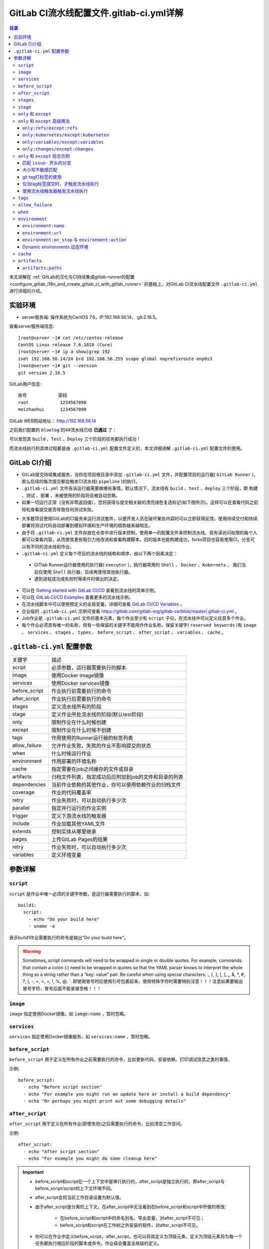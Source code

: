 .. _gitlab_ci_.gitlab-ci.yml_detail:

GitLab CI流水线配置文件.gitlab-ci.yml详解
=================================================

.. contents:: 目录

本文讲解在 :ref:`GitLab的汉化与CI持续集成gitlab-runner的配置 <configure_gitlab_i18n_and_create_gitlab_ci_with_gitlab_runner>` 的基础上，对GitLab CI流水线配置文件 ``.gitlab-ci.yml`` 进行详细的介绍。





实验环境
-------------------------------------------------

- server服务端: 操作系统为CentOS 7.6，IP:192.168.56.14， git:2.16.5。

查看server服务端信息::

    [root@server ~]# cat /etc/centos-release
    CentOS Linux release 7.6.1810 (Core) 
    [root@server ~]# ip a show|grep 192
    inet 192.168.56.14/24 brd 192.168.56.255 scope global noprefixroute enp0s3
    [root@server ~]# git --version
    git version 2.16.5
    
GitLab用户信息::

    账号            密码
    root            1234567890
    meizhaohui      1234567890
    
GitLab WEB网站地址： http://192.168.56.14


之前我们配置的 ``bluelog`` 的4#流水线已经 **已通过** 了：

.. image:: ./_static/images/gitlab_cicd-pipeline_detail.png

可以发现其 ``build`` 、``Test`` 、``Deploy`` 三个阶段的任务都执行成功！

而流水线执行的具体过程都是由 ``.gitlab-ci.yml`` 配置文件定义的，本文详细讲解 ``.gitlab-ci.yml`` 配置文件的使用。

GitLab CI介绍
-------------------------------------------------

- GitLab提交持续集成服务，当你在项目根目录中添加 ``.gitlab-ci.yml`` 文件，并配置项目的运行器( ``GitLab Runner`` )，那么后续的每次提交都会触发CI流水线( ``pipeline`` )的执行。

- ``.gitlab-ci.yml`` 文件告诉运行器需要做哪些事情，默认情况下，流水线有 ``build`` 、``test`` 、``deploy`` 三个阶段，即 ``构建`` 、``测试`` 、``部署`` ，未被使用的阶段将会被自动忽略。

- 如果一切运行正常（没有非零返回值），您将获得与提交相关联的漂亮绿色复选标记(如下图所示)。这样可以在查看代码之前轻松查看提交是否导致任何测试失败。

.. image:: ./_static/images/gitlab_cicd_green_checkmark.png 

- 大多数项目使用GitLab的CI服务来运行测试套件，以便开发人员在破坏某些内容时可以立即获得反馈。使用持续交付和持续部署将测试代码自动部署到模拟环境和生产环境的趋势越来越明显。

- 由于将 ``.gitlab-ci.yml`` 文件存放在仓库中进行版本控制，使用单一的配置文件来控制流水线，具有读访问权限的每个人都可以查看内容，从而使其更有吸引力地改进和查看构建脚本。旧的版本也能构建成功，forks项目也容易使用CI，分支可以有不同的流水线和作业。

-  ``.gitlab-ci.yml`` 定义每个项目的流水线的结构和顺序，由以下两个因素决定：
  
  - GiTlab Runner运行器使用的执行器( ``executor`` )，执行器常用的 ``Shell`` 、 ``Docker`` 、``Kubernets`` ， 我们当前仅使用 ``Shell`` 执行器，后续再使用其他执行器。
  - 遇到进程成功或失败时等条件时做出的决定。

- 可以在 `Getting started with GitLab CI/CD <https://docs.gitlab.com/ce/ci/quick_start/README.html>`_ 查看到流水线的简单示例。
- 可以在 `GitLab CI/CD Examples <https://docs.gitlab.com/ce/ci/examples/README.html>`_ 查看更多的流水线示例。
- 在流水线脚本中可以使用预定义的全局变量，详细可查看 `GitLab CI/CD Variables <https://docs.gitlab.com/ce/ci/variables/README.html>`_ 。
- 企业级的 ``.gitlab-ci.yml`` 示例可查看 https://gitlab.com/gitlab-org/gitlab-ce/blob/master/.gitlab-ci.yml 。
- Job作业是 ``.gitlab-ci.yml`` 文件的基本元素，每个作业至少有 ``script`` 子句，在流水线中可以定义任意多个作业。
- 每个作业必须具有唯一的名称，但有一些保留的关键字不能用作作业名称，保留关键字( ``reserved keywords`` )有  ``image`` 、 ``services`` 、 ``stages`` 、 ``types`` 、 ``before_script`` 、 ``after_script`` 、 ``variables`` 、 ``cache`` 。

``.gitlab-ci.yml`` 配置参数
-------------------------------------------------


+---------------+-------------------------------------------------------+
|   关键字      |                描述                                   |
+---------------+-------------------------------------------------------+
|   script      |                必须参数，运行器需要执行的脚本         |
+---------------+-------------------------------------------------------+
|   image       |                使用Docker image镜像                   |
+---------------+-------------------------------------------------------+
|  services     |                使用Docker services镜像                |
+---------------+-------------------------------------------------------+
| before_script |                作业执行前需要执行的命令               |
+---------------+-------------------------------------------------------+
| after_script  |                作业执行后需要执行的命令               |
+---------------+-------------------------------------------------------+
|    stages     |                定义流水线所有的阶段                   |
+---------------+-------------------------------------------------------+
|    stage      |        定义作业所处流水线的阶段(默认test阶段)         |
+---------------+-------------------------------------------------------+
|     only      |                限制作业在什么时候创建                 |
+---------------+-------------------------------------------------------+
|    except     |                限制作业在什么时候不创建               |
+---------------+-------------------------------------------------------+
|     tags      |            作用使用的Runner运行器的标签列表           |
+---------------+-------------------------------------------------------+
| allow_failure |       允许作业失败，失败的作业不影响提交的状态        |
+---------------+-------------------------------------------------------+
|     when      |                  什么时候运行作业                     |
+---------------+-------------------------------------------------------+
|  environment  |                  作用部署的环境名称                   |
+---------------+-------------------------------------------------------+
|     cache     |          指定需要在job之间缓存的文件或目录            |
+---------------+-------------------------------------------------------+
|   artifacts   | 归档文件列表，指定成功后应附加到job的文件和目录的列表 |
+---------------+-------------------------------------------------------+
|  dependencies |  当前作业依赖的其他作业，你可以使用依赖作业的归档文件 |
+---------------+-------------------------------------------------------+
|   coverage    |                 作业的代码覆盖率                      |
+---------------+-------------------------------------------------------+
|     retry     |              作业失败时，可以自动执行多少次           |
+---------------+-------------------------------------------------------+
|   parallel    |                 指定并行运行的作业实例                |
+---------------+-------------------------------------------------------+
|   trigger     |                 定义下游流水线的触发器                |
+---------------+-------------------------------------------------------+
|   include     |                 作业加载其他YAML文件                  |
+---------------+-------------------------------------------------------+
|   extends     |                 控制实体从哪里继承                    |
+---------------+-------------------------------------------------------+
|     pages     |                 上传GitLab Pages的结果                |
+---------------+-------------------------------------------------------+
|     retry     |              作业失败时，可以自动执行多少次           |
+---------------+-------------------------------------------------------+
|   variables   |                    定义环境变量                       |
+---------------+-------------------------------------------------------+


参数详解
-------------------------------------------------

``script``
~~~~~~~~~~~~~~~~~~~~~~~~~~~~~~~~~~~~~~~~~~~~~~~~~

``script`` 是作业中唯一必须的关键字参数，是运行器需要执行的脚本，如::

    build1:
      script:
        - echo "Do your build here"
        - uname -a

表示build1作业需要执行的命令是输出"Do your build here"。

.. WARNING:: Sometimes, script commands will need to be wrapped in single or double quotes. For example, commands that contain a colon (:) need to be wrapped in quotes so that the YAML parser knows to interpret the whole thing as a string rather than a “key: value” pair. Be careful when using special characters: :, {, }, \[, \], ,, &, \*, #, ?, \|, -, <, >, =, !, %, @, \`. 即使用冒号时应使用引号包裹起来，使用特殊字符时需要特别注意！！！注意如果要输出冒号字符，冒号后面不能紧接空格！！！

``image``
~~~~~~~~~~~~~~~~~~~~~~~~~~~~~~~~~~~~~~~~~~~~~~~~~

``image`` 指定使用Docker镜像。如 ``iamge:name`` ，暂时忽略。

``services``
~~~~~~~~~~~~~~~~~~~~~~~~~~~~~~~~~~~~~~~~~~~~~~~~~

``services`` 指定使用Docker镜像服务。如 ``services:name`` ，暂时忽略。

``before_script``
~~~~~~~~~~~~~~~~~~~~~~~~~~~~~~~~~~~~~~~~~~~~~~~~~

``before_script`` 用于定义在所有作业之前需要执行的命令，比如更新代码、安装依赖、打印调试信息之类的事情。

示例::

    before_script:
      - echo "Before script section"
      - echo "For example you might run an update here or install a build dependency"
      - echo "Or perhaps you might print out some debugging details"


``after_script``
~~~~~~~~~~~~~~~~~~~~~~~~~~~~~~~~~~~~~~~~~~~~~~~~~

``after_script`` 用于定义在所有作业(即使失败)之后需要执行的命令，比如清空工作空间。

示例::

    after_script:
      - echo "After script section"
      - echo "For example you might do some cleanup here"

.. Important::

    - before_script和script在一个上下文中是串行执行的，after_script是独立执行的，即after_script与before_script/script的上下文环境不同。
    - after_script会将当前工作目录设置为默认值。
    - 由于after_script是分离的上下文，在after_script中无法看到在before_script和script中所做的修改:
    
        - 在before_script和script中的命名别名、导出变量，对after_script不可见；
        - before_script和script在工作树之外安装的软件，对after_script不可见。
    
    - 你可以在作业中定义before_script，after_script，也可以将其定义为顶级元素，定义为顶级元素将为每一个任务都执行相应阶段的脚本或命令。作业级会覆盖全局级的定义。

示例::

    before_script:
      - echo "Before script section"
      - echo "For example you might run an update here or install a build dependency"
      - echo "Or perhaps you might print out some debugging details"
    
    after_script:
      - echo "After script section"
      - echo "For example you might do some cleanup here"
    
    build1:
      stage: build
      before_script:
        - echo "Before script in build stage that overwrited the globally defined before_script"
        - echo "Install cloc:A tool to count lines of code in various languages from a given directory."
        - yum install cloc -y
      after_script:
        - echo "After script in build stage that overwrited the globally defined after_script"
        - cloc --version
        - cloc .
      script:
        - echo "Do your build here"
        - cloc --version
        - cloc .
      tags:
        - bluelog

将修改上传提交，查看作业build1的控制台输出：

.. image:: ./_static/images/job_before_script_overwrited_global_before_script.png
.. image:: ./_static/images/job_after_script_overwrited_global_after_script.png

可以发现build1作业的 ``before_script`` 和 ``after_script`` 将全局的 ``before_script`` 和 ``after_script`` 覆盖了。


``stages``
~~~~~~~~~~~~~~~~~~~~~~~~~~~~~~~~~~~~~~~~~~~~~~~~~

``stages`` 定义流水线全局可使用的阶段，阶段允许有灵活的多级管道，阶段元素的排序定义了作业执行的顺序。

- 相同 ``stage`` 阶段的作业并行运行。
- 默认情况下，上一阶段的作业全部运行成功后才执行下一阶段的作业。
- 默认有三个阶段， ``build`` 、``test`` 、``deploy`` 三个阶段，即 ``构建`` 、``测试`` 、``部署`` 。
- 如果一个作业未定义  ``stage`` 阶段，则作业使用 ``test`` 测试阶段。
- 默认情况下，任何一个前置的作业失败了，commit提交会标记为failed并且下一个stages的作业都不会执行。

``stage``
~~~~~~~~~~~~~~~~~~~~~~~~~~~~~~~~~~~~~~~~~~~~~~~~~

``stage`` 定义流水线中每个作业所处的阶段，处于相同阶段的作业并行执行。

示例::

    # This file is a template, and might need editing before it works on your project.
    # see https://docs.gitlab.com/ce/ci/yaml/README.html for all available options
    
    
    before_script:
      - echo "Before script section"
      - echo "For example you might run an update here or install a build dependency"
      - echo "Or perhaps you might print out some debugging details"
    
    after_script:
      - echo "After script section"
      - echo "For example you might do some cleanup here"
    
    stages:
      - build
      - code_check
      - test
      - deploy
      
    build1:
      stage: build
      before_script:
        - echo "Before script in build stage that overwrited the globally defined before_script"
        - echo "Install cloc:A tool to count lines of code in various languages from a given directory."
        - yum install cloc -y
      after_script:
        - echo "After script in build stage that overwrited the globally defined after_script"
        - cloc --version
        - cloc .
      script:
        - echo "Do your build here"
        - cloc --version
        - cloc .
      tags:
        - bluelog
    
    find Bugs:
      stage: code_check
      script:
        - echo "Use Flake8 to check python code"
        - pip install flake8
        - flake8 --version
        - flake8 .
      tags:
        - bluelog
        
    test1:
      stage: test
      script:
        - echo "Do a test here"
        - echo "For example run a test suite"
      tags:
        - bluelog
    
    test2:
      stage: test
      script:
        - echo "Do another parallel test here"
        - echo "For example run a lint test"
      tags:
        - bluelog
        

我们增加一个 ``code_check`` 阶段，该阶段有一个作业 ``find Bugs`` ，该作业主要是先安装Flake8，然后使用Flake8对Python代码进行规范检查。

.. image:: ./_static/images/job_code_check_failed.png

由于Flake8检查到了Python代码中的缺陷，导致find Bugs作业失败！这样可以控制开发人员提交有坏味道的代码到仓库中。

另外，在上一个流水线中，Test阶段的作业test1和test2是并行执行的，如下图所示：

.. image:: ./_static/images/test_jobs_are_executed_in_parallel.png

本次(pipeline #7)流水线由于在作业 ``find Bugs`` 检查不通过，导致整个流水线运行失败，后续的作业不会执行：

.. image:: ./_static/images/code_check_failed_no_jobs_of_further_stage_are_executed.png

.. Attention:: 

    默认情况下，GitLab Runner运行器每次只执行一个作业，只有当满足以下条件之一时，才会真正的并行执行:
    
        - 作业运行在不同的运行器上；
        - 你修改了运行器的 ``concurrent`` 设置，默认情况下 ``concurrent = 1`` 。 

``only`` 和 ``except``
~~~~~~~~~~~~~~~~~~~~~~~~~~~~~~~~~~~~~~~~~~~~~~~~~

``only`` 和 ``except`` 用于在创建作业时对作业的限制策略。

- ``only`` 定义了哪些分支或标签(branches and tags)的作业会运行
- ``except``  定义了哪些分支或标签(branches and tags)的作业不会运行

下面是策略规则：

- ``only`` 和 ``except`` 可同时使用，如果在一个作业中同时定义了 ``only`` 和 ``except`` ，则同时 ``only``  ``except`` 进行过滤(注意，不是忽略  ``except`` 条件) 。
- ``only`` 和 ``except`` 可以使用正则表达式。
- ``only`` 和 ``except`` 允许指定用于过滤forks作业的存储库路径。
- ``only`` 和 ``except`` 中可以使用特殊的关键字，如 ``branches`` 、 ``tags`` 、 ``api`` 、 ``external`` 、 ``pipelines`` 、 ``pushes`` 、 ``schedules`` 、 ``triggers`` 、 ``web`` 、 ``merge_requests`` 、 ``chats`` 等。

``only`` 和 ``except`` 中可以使用特殊的关键字：

+----------------+---------------------------------------------------------------+
|     关键字     |                          描述释义                             |
+----------------+---------------------------------------------------------------+
|    branches    |                    当一个分支被push上来                       |
+----------------+---------------------------------------------------------------+
|     tags       |         当一个打了tag标记的Release被提交时                    |
+----------------+---------------------------------------------------------------+
|      api       |   当一个pipline被第二个piplines api所触发调起(不是触发器API)  |
+----------------+---------------------------------------------------------------+
|    external    |         当使用了GitLab以外的外部CI服务，如Jenkins             |
+----------------+---------------------------------------------------------------+
|   pipelines    | 针对多项目触发器而言，当使用CI_JOB_TOKEN，                    |
|                | 并使用gitlab所提供的api创建多个pipelines的时候                |
+----------------+---------------------------------------------------------------+
|    pushes      |            当pipeline被用户的git push操作所触发的时候         |
+----------------+---------------------------------------------------------------+
|   schedules    |           针对预定好的pipline计划而言（每日构建一类）         |
+----------------+---------------------------------------------------------------+
|   triggers     |               用触发器token创建piplines的时候                 |
+----------------+---------------------------------------------------------------+
|      web       |  在GitLab WEB页面上Pipelines标签页下，按下run pipline的时候   |
+----------------+---------------------------------------------------------------+
| merge_requests |                 当合并请求创建或更新的时候                    |
+----------------+---------------------------------------------------------------+
|       chats    |                当使用GitLab ChatOps 创建作业的时候            |
+----------------+---------------------------------------------------------------+


在下面这个例子中，job将只会运行以 ``issue-`` 开始的refs(分支)，然而except中指定分支不能执行，所以这个job将不会执行::

    job:
      # use regexp
      only:
        - /^issue-.*$/
      # use special keyword
      except:
        - branches

匹配模式默认是大小写敏感的(case-sensitive)，使用 ``i`` 标志，如 ``/pattern/i`` 可以使匹配模式大小写不敏感::

    job:
      # use regexp
      only:
        - /^issue-.*$/i
      # use special keyword
      except:
        - branches

下面这个示例，仅当指定标记的tags的refs引用，或者通过API触发器的构建、或者流水线计划调度的构建才会运行::

    job:
      # use special keywords
      only:
        - tags
        - triggers
        - schedules

仓库的路径(repository path)只能用于父级仓库执行作业，不能用于forks::

    job:
      only:
        - branches@gitlab-org/gitlab-ce
      except:
        - master@gitlab-org/gitlab-ce
        - /^release/.*$/@gitlab-org/gitlab-ce

上面这个例子，将会在所有分支执行，但 **不会在** master主干以及以release/开头的分支上执行。

- 当一个作业没有定义 ``only`` 规则时，其默认为 ``only: ['branches', 'tags']`` 。
- 如果一个作业没有定义 ``except`` 规则时，则默认 ``except`` 规则为空。

下面这个两个例子是等价的::

    job:
      script: echo 'test'

转换后::

    job:
      script: echo 'test'
      only: ['branches', 'tags']

.. Attention::

    关于正则表达式使用的说明：
    
    - 因为 ``@`` 用于表示ref的存储库路径的开头，所以在正则表达式中匹配包含 ``@`` 字符的ref名称需要使用十六进制字符代码 ``\x40`` 。
    - 仅标签和分支名称才能使用正则表达式匹配，仓库路径按字面意义匹配。
    - 如果使用正则表达式匹配标签或分支名称，则匹配模式的整个引用部分都是正则表达式。
    - 正则表达式必须以 ``/`` 开头和结尾，即 ``/regular expressions/`` ，因此， ``issue-/.*/`` 不会匹配以 ``issue-`` 开头的标签或分支。
    - 可以在正则表达式中使用锚点 ``^$`` ，用来匹配开头或结尾，如 ``/^issue-.*$/`` 与 ``/^issue-/`` 等价， 但  ``/issue/`` 却可以匹配名称为 ``severe-issues`` 的分支，所以正则表达式的使用要谨慎！

``only`` 和 ``except`` 高级用法
~~~~~~~~~~~~~~~~~~~~~~~~~~~~~~~~~~~~~~~~~~~~~~~~~

- ``only`` 和 ``except`` 支持高级策略，``refs`` 、 ``variables`` 、 ``changes`` 、 ``kubernetes`` 四个关键字可以使用。
- 如果同时使用多个关键字，中间的逻辑是 ``逻辑与AND`` 。


``only:refs/except:refs``
@@@@@@@@@@@@@@@@@@@@@@@@@@@@@@@@@@@@@@@@@@@@@@@@@

- ``refs`` 策略可以使用 ``only`` 和 ``except`` 基本用法中的关键字。

下面这个例子中，deploy作业仅当流水线是计划作业或者在master主干运行::

    deploy:
      only:
        refs:
          - master
          - schedules



``only:kubernetes/except:kubernetes``
@@@@@@@@@@@@@@@@@@@@@@@@@@@@@@@@@@@@@@@@@@@@@@@@@

- ``kubernetes`` 策略仅支持 ``active`` 关键字。

下面这个例子中，deploy作业仅当kubernetes服务启动后才会运行::

    deploy:
      only:
        kubernetes: active

``only:variables/except:variables``
@@@@@@@@@@@@@@@@@@@@@@@@@@@@@@@@@@@@@@@@@@@@@@@@@

- ``variables`` 关键字用来定义变量表达式，你可以使用预定义变量、项目、组、环境变量来评估一个作业是否需要创建或运行。

下面这个例子使用了变量表达式::

    deploy:
      script: cap staging deploy
      only:
        refs:
          - branches
        variables:
          - $RELEASE == "staging"
          - $STAGING

下面这个例子，会根据提交日志信息来排除某些作业::

    end-to-end:
      script: rake test:end-to-end
      except:
        variables:
          - $CI_COMMIT_MESSAGE =~ /skip-end-to-end-tests/

``only:changes/except:changes``
@@@@@@@@@@@@@@@@@@@@@@@@@@@@@@@@@@@@@@@@@@@@@@@@@

- ``changes`` 策略表明一个作业只有在使用 ``git push`` 事件使文件发生变化时执行。

下面这个例子中，deploy作业仅当流水线是计划作业或者在master主干运行::

    docker build:
      script: docker build -t my-image:$CI_COMMIT_REF_SLUG .
      only:
        changes:
          - Dockerfile
          - docker/scripts/*
          - dockerfiles/**/*
          - more_scripts/*.{rb,py,sh}

上面这个例子中，一旦 ``Dockerfile`` 文件发生变化，或者 ``docker/scripts/`` 目录下的文件发生变化，或者 ``dockerfiles/`` 目录下的文件或目录发生变化，或者 ``more_scripts/`` 目录下 ``rb,py,sh`` 等脚本文件发生变化时，就会触发Docker构建。

- 也可以使用 ``glob模式匹配`` 来匹配根目录下的文件，或者任何目录下的文件。

如下示例::

    test:
      script: npm run test
      only:
        changes:
          - "*.json"
          - "**/*.sql"

.. Attention::

    在上面的示例中，``glob模式匹配`` 的字符串需要使用双引号包裹起来，否则会导致 ``.gitlab-ci.yml`` 解析错误。

下面这个例子，当md文件发生变化时，会忽略CI作业::

    build:
      script: npm run build
      except:
        changes:
          - "*.md"


.. Warning::

    记录一下官网说明中使用 ``change`` 时需要注意的两点：
    
    - Using changes with new branches and tags：When pushing a new branch or a new tag to GitLab, the policy always evaluates to true and GitLab will create a job. This feature is not connected with merge requests yet and, because GitLab is creating pipelines before a user can create a merge request, it is unknown what the target branch is at this point.
    - Using changes with merge_requests：With pipelines for merge requests, it is possible to define a job to be created based on files modified in a merge request.

在合并请求中使用 ``change`` 策略::

    docker build service one:
      script: docker build -t my-service-one-image:$CI_COMMIT_REF_SLUG .
      only:
        refs:
          - merge_requests
        changes:
          - Dockerfile
          - service-one/**/*

上面这个例子中，一旦合并请求中修改了 ``Dockerfile`` 文件或者修改了 ``service`` 目录下的文件，都会触发Docker构建。

``only`` 和 ``except`` 综合示例
~~~~~~~~~~~~~~~~~~~~~~~~~~~~~~~~~~~~~~~~~~~~~~~~~

我们将 ``bluelog`` 项目的描述和主题进行修改：

.. image:: ./_static/images/project_description_tags.png

并创建三个分支 ``issue-pylint`` 、``Issue-flake8`` 和 ``severe-issues`` ：

.. image:: ./_static/images/project_three_branches.png

刚新增的三个分支，自动继承了master主干的CI RUNNER，因为Flake8检查代码质量没通过，流水线都失败了：

.. image:: ./_static/images/project_three_branches_pipeline_failed.png

**为了便于测试，将"meizhaohui"账号设置为** ``bluelog`` **项目的主程序员！**

现在朝 ``.gitlab-ci.yml`` 文件中增加 ``only`` 和 ``except`` 策略。


匹配 ``issue-`` 开头的分支
@@@@@@@@@@@@@@@@@@@@@@@@@@@@@@@@@@@@@@@@@@@@@@@@@


创建仅匹配 ``issue-`` 开头的分支：

.. image:: ./_static/images/only_match_startwith_issue.png

可以发现master主干没有执行 ``find Bugs`` 作业：

.. image:: ./_static/images/master_no_find_bugs.png

为了快速测试，我们对对个作业都使用  ``only`` 和 ``except`` 策略:

.. code-block:: yaml
    :linenos:
    :emphasize-lines: 31,44,58,70,82
    
    # This file is a template, and might need editing before it works on your project.
    # see https://docs.gitlab.com/ce/ci/yaml/README.html for all available options
    
    
    before_script:
      - echo "Before script section"
      - echo "For example you might run an update here or install a build dependency"
      - echo "Or perhaps you might print out some debugging details"
    
    after_script:
      - echo "After script section"
      - echo "For example you might do some cleanup here"
    
    stages:
      - build
      - code_check
      - test
      - deploy
      
    build1:
      stage: build
      before_script:
        - echo "Before script in build stage that overwrited the globally defined before_script"
        - echo "Install cloc:A tool to count lines of code in various languages from a given directory."
        - yum install cloc -y
      after_script:
        - echo "After script in build stage that overwrited the globally defined after_script"
        - cloc --version
        # cloc .
      only:
        - /^issue-.*$/
      except:
        - master
      script:
        - echo "Do your build here"
        - cloc --version
        # - cloc .
      tags:
        - bluelog
    
    find Bugs:
      stage: code_check
      only:
        - /^issue-.*$/
      except:
        - branches
      script:
        - echo "Use Flake8 to check python code"
        - pip install flake8
        - flake8 --version
        # - flake8 .
      tags:
        - bluelog
        
    test1:
      stage: test
      only:
        - /^issue-.*$/
      except:
        - /issue-pylint/
      script:
        - echo "Do a test here"
        - echo "For example run a test suite"
      tags:
        - bluelog
    
    test2:
      stage: test
      only:
        - /^issue-.*$/
      except:
        - /Issue-flake8/
      script:
        - echo "Do another parallel test here"
        - echo "For example run a lint test"
      tags:
        - bluelog
        
    deploy1:
      stage: deploy
      only:
        - /^issue-.*$/
      except:
        - /severe-issues/
      script:
        - echo "Do your deploy here"
      tags:
        - bluelog

提交后，直接入库，检查master主干，并没有触发流水线作业。

统计作业流水线作业情况：

+---------------+----------+--------+-----------+---------+---------+-----------+
|     分支      |  流水线  | build1 | find Bugs |  test1  |  test2  |  deploy1  |
+---------------+----------+--------+-----------+---------+---------+-----------+
|     master    |  未触发  |        |           |         |         |           |
+---------------+----------+--------+-----------+---------+---------+-----------+
| issue-pylint  |    #22   |  Yes   |    No     |    No   |   Yes   |    Yes    |
+---------------+----------+--------+-----------+---------+---------+-----------+
| Issue-flake8  |  未触发  |        |           |         |         |           |
+---------------+----------+--------+-----------+---------+---------+-----------+
| severe-issues |  未触发  |        |           |         |         |           |
+---------------+----------+--------+-----------+---------+---------+-----------+

.. image:: ./_static/images/gitlab_only_except_pipeline_22.png

解释上面的流水作业策略：

+---------------+----------------------------------------------------+------------------------------------------------------------------------------+
|    作业       |                     规则定义                       |                                  规则解释                                    |
+---------------+----------------------------------------------------+------------------------------------------------------------------------------+
|     build1    |    ``only: - /^issue-.*$/ except: - master``       |  只在以issue-开头的分支执行，不在master主干执行                              |
+---------------+----------------------------------------------------+------------------------------------------------------------------------------+
|   find Bugs   |  ``only: - /^issue-.*$/ except: - branches``       |  只在以issue-开头的分支执行，不在 ``branches`` 分支执行，                    |
|               |                                                    |  由于issue-pylint也是分支，所以在issue-pylint中也不会执行find Bugs作业       |
+---------------+----------------------------------------------------+------------------------------------------------------------------------------+
|     test1     | ``only: - /^issue-.*$/ except: - /issue-pylint/``  |  只在以issue-开头的分支执行，不在issue-pylint分支执行，                      |
|               |                                                    |  即会在除了issue-pylint分支以外的issue-开头的分支执行，也即没有分支执行      |
+---------------+----------------------------------------------------+------------------------------------------------------------------------------+
|     test2     | ``only: - /^issue-.*$/ except: - /Issue-flake8/``  |  只在以issue-开头的分支执行，不在Issue-flake8分支执行，                      |
|               |                                                    |  因此可以issue-pylint分支执行                                                |
+---------------+----------------------------------------------------+------------------------------------------------------------------------------+
|    deploy1    | ``only: - /^issue-.*$/ except: - /severe-issues/`` |  只在以issue-开头的分支执行，不在severe-issues分支执行                       |
|               |                                                    |  因此可以issue-pylint分支执行                                                |
+---------------+----------------------------------------------------+------------------------------------------------------------------------------+

大小写不敏感匹配
@@@@@@@@@@@@@@@@@@@@@@@@@@@@@@@@@@@@@@@@@@@@@@@@@

好，我们再将 ``only`` 语法中加入语法大小写不敏感的 ``i`` 标志！再来做一次实验，看看最终的效果。

加入语法大小写不敏感的 ``i`` 标志:

.. code-block:: yaml
    :linenos:
    :emphasize-lines: 31,44,58,70,82
   
    # This file is a template, and might need editing before it works on your project.
    # see https://docs.gitlab.com/ce/ci/yaml/README.html for all available options
    
    
    before_script:
      - echo "Before script section"
      - echo "For example you might run an update here or install a build dependency"
      - echo "Or perhaps you might print out some debugging details"
    
    after_script:
      - echo "After script section"
      - echo "For example you might do some cleanup here"
    
    stages:
      - build
      - code_check
      - test
      - deploy
      
    build1:
      stage: build
      before_script:
        - echo "Before script in build stage that overwrited the globally defined before_script"
        - echo "Install cloc:A tool to count lines of code in various languages from a given directory."
        - yum install cloc -y
      after_script:
        - echo "After script in build stage that overwrited the globally defined after_script"
        - cloc --version
        # cloc .
      only:
        - /^issue-.*$/i
      except:
        - master
      script:
        - echo "Do your build here"
        - cloc --version
        # - cloc .
      tags:
        - bluelog
    
    find Bugs:
      stage: code_check
      only:
        - /^issue-.*$/i
      except:
        - branches
      script:
        - echo "Use Flake8 to check python code"
        - pip install flake8
        - flake8 --version
        # - flake8 .
      tags:
        - bluelog
        
    test1:
      stage: test
      only:
        - /^issue-.*$/i
      except:
        - /issue-pylint/
      script:
        - echo "Do a test here"
        - echo "For example run a test suite"
      tags:
        - bluelog
    
    test2:
      stage: test
      only:
        - /^issue-.*$/i
      except:
        - /Issue-flake8/
      script:
        - echo "Do another parallel test here"
        - echo "For example run a lint test"
      tags:
        - bluelog
        
    deploy1:
      stage: deploy
      only:
        - /^issue-.*$/i
      except:
        - /severe-issues/
      script:
        - echo "Do your deploy here"
      tags:
        - bluelog
    

预期效果： ``issue-pylint`` 和 ``Issue-flake8`` 分支会触发流水线执行，``master`` 主干和 ``severe-issues`` 分支不会触发流水线执行。

统计作业流水线作业情况：

+---------------+----------+--------+-----------+---------+---------+-----------+
|     分支      |  流水线  | build1 | find Bugs |  test1  |  test2  |  deploy1  |
+---------------+----------+--------+-----------+---------+---------+-----------+
|     master    |  未触发  |        |           |         |         |           |
+---------------+----------+--------+-----------+---------+---------+-----------+
| issue-pylint  |    #23   |  Yes   |    No     |    No   |   Yes   |    Yes    |
+---------------+----------+--------+-----------+---------+---------+-----------+
| Issue-flake8  |    #24   |  Yes   |    No     |   Yes   |    No   |    Yes    |
+---------------+----------+--------+-----------+---------+---------+-----------+
| severe-issues |  未触发  |        |           |         |         |           |
+---------------+----------+--------+-----------+---------+---------+-----------+

正如我们预期的一样，``issue-pylint`` 和 ``Issue-flake8`` 分支会触发流水线执行，``master`` 主干和 ``severe-issues`` 分支不会触发流水线执行：

.. image:: ./_static/images/gitlab_only_except_pipeline_23.png
.. image:: ./_static/images/gitlab_only_except_pipeline_24.png

解释上面的流水作业策略：

+---------------+-----------------------------------------------------+------------------------------------------------------------------------------+
|    作业       |                     规则定义                        |                                  规则解释                                    |
+---------------+-----------------------------------------------------+------------------------------------------------------------------------------+
|     build1    |    ``only: - /^issue-.*$/i except: - master``       |  只在以issue(不区分大小写)-开头的分支执行，不在master主干执行                |
|               |                                                     |  可以在issue-pylint和Issue-flake8分支执行                                    |
+---------------+-----------------------------------------------------+------------------------------------------------------------------------------+
|   find Bugs   |  ``only: - /^issue-.*$/i except: - branches``       |  只在以issue(不区分大小写)-开头的分支执行，不在 ``branches`` 分支执行，      |
|               |                                                     |  由于issue-pylint也是分支，所以在issue-pylint中也不会执行find Bugs作业       |
+---------------+-----------------------------------------------------+------------------------------------------------------------------------------+
|     test1     | ``only: - /^issue-.*$/i except: - /issue-pylint/``  |  只在以issue(不区分大小写)-开头的分支执行，不在issue-pylint分支执行，        |
|               |                                                     |  即会在除了issue-pylint分支以外的issue-(不区分大小写)开头的分支执行，        |
|               |                                                     |  可以在Issue-flake8分支执行                                                  |
+---------------+-----------------------------------------------------+------------------------------------------------------------------------------+
|     test2     | ``only: - /^issue-.*$/i except: - /Issue-flake8/``  |  只在以issue(不区分大小写)-开头的分支执行，不在Issue-flake8分支执行，        |
|               |                                                     |  因此可以issue-pylint分支执行                                                |
+---------------+-----------------------------------------------------+------------------------------------------------------------------------------+
|    deploy1    | ``only: - /^issue-.*$/i except: - /severe-issues/`` |  只在以issue(不区分大小写)-开头的分支执行，不在severe-issues分支执行         |
|               |                                                     |  可以在issue-pylint和Issue-flake8分支执行                                    |
+---------------+-----------------------------------------------------+------------------------------------------------------------------------------+

我们再将 ``only`` 语法中将 ``/^issue-.*$/`` 改为 ``/issue/i`` ！再来做一次实验，看看最终的效果。

不区分大小写匹配issue字符：

.. code-block:: yaml
    :linenos:
    :emphasize-lines: 31,44,58,70,82
   
    # This file is a template, and might need editing before it works on your project.
    # see https://docs.gitlab.com/ce/ci/yaml/README.html for all available options
    
    
    before_script:
      - echo "Before script section"
      - echo "For example you might run an update here or install a build dependency"
      - echo "Or perhaps you might print out some debugging details"
    
    after_script:
      - echo "After script section"
      - echo "For example you might do some cleanup here"
    
    stages:
      - build
      - code_check
      - test
      - deploy
      
    build1:
      stage: build
      before_script:
        - echo "Before script in build stage that overwrited the globally defined before_script"
        - echo "Install cloc:A tool to count lines of code in various languages from a given directory."
        - yum install cloc -y
      after_script:
        - echo "After script in build stage that overwrited the globally defined after_script"
        - cloc --version
        # cloc .
      only:
        - /issue/i
      except:
        - master
      script:
        - echo "Do your build here"
        - cloc --version
        # - cloc .
      tags:
        - bluelog
    
    find Bugs:
      stage: code_check
      only:
        - /issue/i
      except:
        - branches
      script:
        - echo "Use Flake8 to check python code"
        - pip install flake8
        - flake8 --version
        # - flake8 .
      tags:
        - bluelog
        
    test1:
      stage: test
      only:
        - /issue/i
      except:
        - /issue-pylint/
      script:
        - echo "Do a test here"
        - echo "For example run a test suite"
      tags:
        - bluelog
    
    test2:
      stage: test
      only:
        - /issue/i
      except:
        - /Issue-flake8/
      script:
        - echo "Do another parallel test here"
        - echo "For example run a lint test"
      tags:
        - bluelog
        
    deploy1:
      stage: deploy
      only:
        - /issue/i
      except:
        - /severe-issues/
      script:
        - echo "Do your deploy here"
      tags:
        - bluelog


预期效果：不区分大小写，``issue-pylint`` 、 ``Issue-flake8`` 和 ``severe-issues`` 分支分支会触发流水线执行，``master`` 主干不会触发流水线执行。

统计作业流水线作业情况：

+---------------+----------+--------+-----------+---------+---------+-----------+
|     分支      |  流水线  | build1 | find Bugs |  test1  |  test2  |  deploy1  |
+---------------+----------+--------+-----------+---------+---------+-----------+
|     master    |  未触发  |        |           |         |         |           |
+---------------+----------+--------+-----------+---------+---------+-----------+
| issue-pylint  |    #25   |  Yes   |    No     |    No   |   Yes   |    Yes    |
+---------------+----------+--------+-----------+---------+---------+-----------+
| Issue-flake8  |    #26   |  Yes   |    No     |   Yes   |    No   |    Yes    |
+---------------+----------+--------+-----------+---------+---------+-----------+
| severe-issues |    #27   |  Yes   |    No     |   Yes   |   Yes   |    No     |
+---------------+----------+--------+-----------+---------+---------+-----------+

正如我们预期的一样，``issue-pylint`` 、 ``Issue-flake8`` 和 ``severe-issues`` 分支会触发流水线执行，``master`` 主干不会触发流水线执行：

.. image:: ./_static/images/gitlab_only_except_pipeline_25.png
.. image:: ./_static/images/gitlab_only_except_pipeline_26.png
.. image:: ./_static/images/gitlab_only_except_pipeline_27.png

解释上面的流水作业策略：

+---------------+-----------------------------------------------------+------------------------------------------------------------------------------+
|    作业       |                     规则定义                        |                                  规则解释                                    |
+---------------+-----------------------------------------------------+------------------------------------------------------------------------------+
|     build1    |    ``only: - /issue/i except: - master``            |  只在包含issue(不区分大小写)字符的分支执行，不在master主干执行               |
|               |                                                     |  因此在issue-pylint、Issue-flake8、severe-issues分支执行                     |
+---------------+-----------------------------------------------------+------------------------------------------------------------------------------+
|   find Bugs   |  ``only: - /issue/i except: - branches``            |  只在包含issue(不区分大小写)字符的分支执行，不在 ``branches`` 分支执行，     |
|               |                                                     |  所以find Bugs作业一直不会执行                                               |
+---------------+-----------------------------------------------------+------------------------------------------------------------------------------+
|     test1     | ``only: - /issue/i except: - /issue-pylint/``       |  只在包含issue(不区分大小写)字符的分支执行，不在包含issue-pylint字符的分支   |
|               |                                                     |  执行，即会在除了issue-pylint分支以外包含issue(不区分大小写)字符的分支执行， |
|               |                                                     |  所以可以在Issue-flake8和severe-issues分支执行                               |
+---------------+-----------------------------------------------------+------------------------------------------------------------------------------+
|     test2     | ``only: - /issue/i except: - /Issue-flake8/``       |  只在包含issue(不区分大小写)字符的分支执行，不在包含issue-flake8字符的分支   |
|               |                                                     |  执行，即会在除了issue-flake8分支以外包含issue(不区分大小写)字符的分支执行， |
|               |                                                     |  所以可以在issue-pylint和severe-issues分支执行                               |
+---------------+-----------------------------------------------------+------------------------------------------------------------------------------+
|    deploy1    | ``only: - /issue/i except: - /severe-issues/``      |  只在包含issue(不区分大小写)字符的分支执行，不在包含severe-issues字符的分支  |
|               |                                                     |  执行，即会在除了severe-issues分支以外包含issue(不区分大小写)字符的分支执行, |
|               |                                                     |  所以可以在issue-pylint和Issue-flake8分支执行                                |
+---------------+-----------------------------------------------------+------------------------------------------------------------------------------+


git tag打标签的使用
@@@@@@@@@@@@@@@@@@@@@@@@@@@@@@@@@@@@@@@@@@@@@@@@@

**使用标签，可以标记提交历史上的特定点为重要提交。**

- 新建tag

``git tag -a v1.0 -m"Release v1.0"``

上面的命令我们成功创建了本地一个版本 V1.0 ,并且添加了附注信息 'Release 1.0'。

- 查看tag

``git tag``

- 显示tag附注信息

``git show v1.0``

- 提交本地tag到远程仓库

``git push origin v1.0``

- 提交本地所有tag到远程仓库

``git push origin --tags``

- 删除本地tag

``git tag -d v1.0``

- 删除远程tag

``git tag push origin :refs/tags/v1.0```

- 获取远程版本

``git fetch origin tag v1.0``

仅当tag标签提交时，才触发流水线执行
@@@@@@@@@@@@@@@@@@@@@@@@@@@@@@@@@@@@@@@@@@@@@@@@@

使用标签，可以标记提交历史上的特定点为重要提交，可以标记重要版本，如下图，是GitLab官方的Tag标签列表：

.. image:: ./_static/images/gitlab_office_tags_list.png

我们将流水线配置文件 ``.gitlab-ci.yml`` 修改为以下内容:

.. code-block:: yaml
    :linenos:
    :emphasize-lines: 31,44,58,70,82
   
    # This file is a template, and might need editing before it works on your project.
    # see https://docs.gitlab.com/ce/ci/yaml/README.html for all available options
    
    
    before_script:
      - echo "Before script section"
      - echo "For example you might run an update here or install a build dependency"
      - echo "Or perhaps you might print out some debugging details"
    
    after_script:
      - echo "After script section"
      - echo "For example you might do some cleanup here"
    
    stages:
      - build
      - code_check
      - test
      - deploy
      
    build1:
      stage: build
      before_script:
        - echo "Before script in build stage that overwrited the globally defined before_script"
        - echo "Install cloc:A tool to count lines of code in various languages from a given directory."
        - yum install cloc -y
      after_script:
        - echo "After script in build stage that overwrited the globally defined after_script"
        - cloc --version
        # cloc .
      only:
        - tags
      except:
        - master
      script:
        - echo "Do your build here"
        - cloc --version
        # - cloc .
      tags:
        - bluelog
    
    find Bugs:
      stage: code_check
      only:
        - tags
      except:
        - branches
      script:
        - echo "Use Flake8 to check python code"
        - pip install flake8
        - flake8 --version
        # - flake8 .
      tags:
        - bluelog
        
    test1:
      stage: test
      only:
        - tags
      except:
        - /issue-pylint/
      script:
        - echo "Do a test here"
        - echo "For example run a test suite"
      tags:
        - bluelog
    
    test2:
      stage: test
      only:
        - tags
      except:
        - /Issue-flake8/
      script:
        - echo "Do another parallel test here"
        - echo "For example run a lint test"
      tags:
        - bluelog
        
    deploy1:
      stage: deploy
      only:
        - tags
      except:
        - /severe-issues/
      script:
        - echo "Do your deploy here"
      tags:
        - bluelog
    
查看差异::

    $ git diff                                                            
    diff --git a/.gitlab-ci.yml b/.gitlab-ci.yml                          
    index 7f16137..8315eb0 100644                                         
    --- a/.gitlab-ci.yml                                                  
    +++ b/.gitlab-ci.yml                                                  
    @@ -28,7 +28,7 @@ build1:                                             
         - cloc --version                                                 
         # cloc .                                                         
       only:                                                              
    -    - /^issue-.*$/                                                   
    +    - tags                                                           
       except:                                                            
         - master                                                         
       script:                                                            
    @@ -41,7 +41,7 @@ build1:                                             
     find Bugs:                                                           
       stage: code_check                                                  
       only:                                                              
    -    - /^issue-.*$/                                                   
    +    - tags                                                           
       except:                                                            
         - branches                                                       
       script:                                                            
    @@ -55,7 +55,7 @@ find Bugs:                                          
     test1:                                                               
       stage: test                                                        
       only:                                                              
    -    - /^issue-.*$/                                                   
    +    - tags                                                           
       except:                                                            
         - /issue-pylint/                                                 
       script:                                                            
    @@ -67,7 +67,7 @@ test1:                                              
     test2:                                                               
       stage: test                                                        
       only:                                                              
    -    - /^issue-.*$/                                                   
    +    - tags                                                           
       except:                                                            
         - /Issue-flake8/                                                 
       script:                                                            
    @@ -79,7 +79,7 @@ test2:                                              
     deploy1:                                                             
       stage: deploy                                                      
       only:                                                              
    -    - /^issue-.*$/                                                   
    +    - tags                                                           
       except:                                                            
         - /severe-issues/                                                
       script:                                                            

提交::

    D:\data\github_tmp\higit\bluelog (master -> origin)
    $ git add -A
    
    D:\data\github_tmp\higit\bluelog (master -> origin)
    $ git commit -m"测试tag标签触发流水线执行"
    [master eb9b468] 测试tag标签触发流水线执行
     1 file changed, 7 insertions(+), 5 deletions(-)
    
    D:\data\github_tmp\higit\bluelog (master -> origin)
    $ git push origin master:master
    Enumerating objects: 5, done.
    Counting objects: 100% (5/5), done.
    Delta compression using up to 12 threads
    Compressing objects: 100% (3/3), done.
    Writing objects: 100% (3/3), 365 bytes | 365.00 KiB/s, done.
    Total 3 (delta 2), reused 0 (delta 0)
    To 192.168.56.14:higit/bluelog.git
       1bd46f2..eb9b468  master -> master


查看是否触发流水线，可以发现没有触发流水线执行：

.. image:: ./_static/images/gitlab_submit_tags_no_trigger_pipeline.png

我们给 ``bluelog`` 打个 ``tag`` 标签，标签名称V0.1::

    D:\data\github_tmp\higit\bluelog (master -> origin)            
    $ git tag v0.1 -m"Release v0.1"                                
                                                                   
    D:\data\github_tmp\higit\bluelog (master -> origin)            
    $ git tag                                                      
    v0.1                                                           
                                                                   
    D:\data\github_tmp\higit\bluelog (master -> origin)            
    $ git push origin v0.1                                         
    Enumerating objects: 1, done.                                  
    Counting objects: 100% (1/1), done.                            
    Writing objects: 100% (1/1), 165 bytes | 165.00 KiB/s, done.   
    Total 1 (delta 0), reused 0 (delta 0)                          
    To 192.168.56.14:higit/bluelog.git                             
     * [new tag]         v0.1 -> v0.1                              

可以发现 ``bluelog`` 已经生成了一个tag版本：

.. image:: ./_static/images/gitlab_bluelog_tag_v0.1.png

在流水线列表中，也可以看#31号流水线被触发了，并且标签是v0.1:

.. image:: ./_static/images/gitlab_bluelog_pipeline_31_with_tag_v0.1.png

使用流水线触发器触发流水线执行
@@@@@@@@@@@@@@@@@@@@@@@@@@@@@@@@@@@@@@@@@@@@@@@@@

我们给  ``bluelog`` 项目创建一个流水线触发器( ``Trigger`` )，在项目的 ``设置`` --> ``CI/CD`` --> ``流水线触发器`` 处增加流水线触发器：

.. image:: ./_static/images/gitlab_bluelog_add_pipeline_trigger_page.png

在"触发器描述"处填写"bluelog trigger"，然后点击"增加触发器"按钮，则会新增一个触发器:

.. image:: ./_static/images/gitlab_bluelog_trigger.png

我们修改 ``.gitlab-ci.yml`` 配置文件，将 ``build1`` 和 ``find Bugs`` 作业设置为仅 ``triggers`` 触发器能够触发执行:

.. code-block:: yaml
    :linenos:
    :emphasize-lines: 31,42
   
    # This file is a template, and might need editing before it works on your project.
    # see https://docs.gitlab.com/ce/ci/yaml/README.html for all available options
    
    
    before_script:
      - echo "Before script section"
      - echo "For example you might run an update here or install a build dependency"
      - echo "Or perhaps you might print out some debugging details"
    
    after_script:
      - echo "After script section"
      - echo "For example you might do some cleanup here"
    
    stages:
      - build
      - code_check
      - test
      - deploy
      
    build1:
      stage: build
      before_script:
        - echo "Before script in build stage that overwrited the globally defined before_script"
        - echo "Install cloc:A tool to count lines of code in various languages from a given directory."
        - yum install cloc -y
      after_script:
        - echo "After script in build stage that overwrited the globally defined after_script"
        - cloc --version
        # cloc .
      only:
        - triggers
      script:
        - echo "Do your build here"
        - cloc --version
        # - cloc .
      tags:
        - bluelog
    
    find Bugs:
      stage: code_check
      only:
        - triggers
      script:
        - echo "Use Flake8 to check python code"
        - pip install flake8
        - flake8 --version
        # - flake8 .
      tags:
        - bluelog
        
    test1:
      stage: test
      only:
        - tags
      except:
        - /issue-pylint/
      script:
        - echo "Do a test here"
        - echo "For example run a test suite"
      tags:
        - bluelog
    
    test2:
      stage: test
      only:
        - tags
      except:
        - /Issue-flake8/
      script:
        - echo "Do another parallel test here"
        - echo "For example run a lint test"
      tags:
        - bluelog
        
    deploy1:
      stage: deploy
      only:
        - tags
      except:
        - /severe-issues/
      script:
        - echo "Do your deploy here"
      tags:
        - bluelog
    
提交修改::

    D:\data\github_tmp\higit\bluelog (master -> origin)                      
    $ git diff                                                               
    diff --git a/.gitlab-ci.yml b/.gitlab-ci.yml                             
    index 657dc5e..921f93e 100644                                            
    --- a/.gitlab-ci.yml                                                     
    +++ b/.gitlab-ci.yml                                                     
    @@ -28,9 +28,7 @@ build1:                                                
         - cloc --version                                                    
         # cloc .                                                            
       only:                                                                 
    -    - tags                                                              
    -  except:                                                               
    -    - master                                                            
    +    - triggers                                                          
       script:                                                               
         - echo "Do your build here"                                         
         - cloc --version                                                    
    @@ -41,9 +39,7 @@ build1:                                                
     find Bugs:                                                              
       stage: code_check                                                     
       only:                                                                 
    -    - tags                                                              
    -  except:                                                               
    -    - branches                                                          
    +    - triggers                                                          
       script:                                                               
         - echo "Use Flake8 to check python code"                            
         - pip install flake8                                                
                                                                             
    D:\data\github_tmp\higit\bluelog (master -> origin)                      
    $ git add -A                                                             
                                                                             
    D:\data\github_tmp\higit\bluelog (master -> origin)                      
    $ git commit -m"使用触发器trigger触发流水线执行"                         
    [master 57f64a3] 使用触发器trigger触发流水线执行                         
     1 file changed, 2 insertions(+), 6 deletions(-)                         
                                                                             
    D:\data\github_tmp\higit\bluelog (master -> origin)                      
    $ git push origin master:master                                          
    Enumerating objects: 5, done.                                            
    Counting objects: 100% (5/5), done.                                      
    Delta compression using up to 12 threads                                 
    Compressing objects: 100% (3/3), done.                                   
    Writing objects: 100% (3/3), 361 bytes | 361.00 KiB/s, done.             
    Total 3 (delta 2), reused 0 (delta 0)                                    
    To 192.168.56.14:higit/bluelog.git                                       
       eb9b468..57f64a3  master -> master                                    
    
检查发现并没有触发流水线的执行：

.. image:: ./_static/images/gitlab_submit_triggers_no_trigger_pipeline.png
    
我们现在使用 ``curl`` 发送请求，触发流水线触发器执行::

    [root@server ~]# curl -X POST -F token=cf8a32f6f8a583263f6d042e6362d2 -F ref=master http://192.168.56.14/api/v4/projects/2/trigger/pipeline
    {"id":33,"sha":"57f64a35cad6d069dc62ddc93f0747296383826e","ref":"master","status":"pending","web_url":"http://192.168.56.14/higit/bluelog/pipelines/33","before_sha":"0000000000000000000000000000000000000000","tag":false,"yaml_errors":null,"user":{"id":2,"name":"梅朝辉","username":"meizhaohui","state":"active","avatar_url":"http://192.168.56.14/uploads/-/system/user/avatar/2/avatar.png","web_url":"http://192.168.56.14/meizhaohui"},"created_at":"2019-07-06T22:08:52.761+08:00","updated_at":"2019-07-06T22:08:53.026+08:00","started_at":null,"finished_at":null,"committed_at":null,"duration":null,"coverage":null,"detailed_status":{"icon":"status_pending","text":"等待中","label":"等待中","group":"pending","tooltip":"等待中","has_details":false,"details_path":"/higit/bluelog/pipelines/33","illustration":null,"favicon":"/assets/ci_favicons/favicon_status_pending-5bdf338420e5221ca24353b6bff1c9367189588750632e9a871b7af09ff6a2ae.png"}}

.. image:: ./_static/images/use_curl_post_gitlab_pipeline_trigger.png

可以发现流水线已经被执行，#33号流水线执行了 ``build1`` 和 ``find Bugs`` 作业，其他作业并未执行，与我们预期的相同：

.. image:: ./_static/images/use_curl_post_gitlab_pipeline_trigger_33.png

根据流水线触发器( ``Trigger`` )创建处的提示，我们也可以在依赖项目中配置触发器，依赖项目流水线结束时触发此项目重新构建。

``only`` 和 ``except`` 其他关键字的使用可参才官网文档 https://docs.gitlab.com/ce/ci/yaml/README.html#onlyexcept-basic ，此处暂时不表。

``tags``
~~~~~~~~~~~~~~~~~~~~~~~~~~~~~~~~~~~~~~~~~~~~~~~~~

``tags`` 关键字用于指定 ``GitLab Runner`` 运行器使用哪一个运行器来执行作业。

下面这个例子中，只有运行器注册时定义了 ``ruby`` 和 ``postgres`` 两个标签的运行器才能执行作业::

    job:
      tags:
        - ruby
        - postgres

而我们的 ``bluelog`` 项目中，所有的作业都是使用的是标签为 ``bluelog`` 的运行器::

    find Bugs:
      stage: code_check
      only:
        - triggers
      script:
        - echo "Use Flake8 to check python code"
        - pip install flake8
        - flake8 --version
        # - flake8 .
      tags:
        - bluelog

运行器标签可用于定义不同平台上运行的作业，如 ``Mac OS X Runner`` 使用 ``osx`` 标签， ``Windows Runner`` 使用 ``windows`` 标签，而 ``Linux Runner`` 使用 ``linux`` 标签:

.. code-block:: yaml
    :linenos:
    :emphasize-lines: 5,13,21
    
    windows job:
      stage:
        - build
      tags:
        - windows
      script:
        - echo Hello, %USERNAME%!
    
    osx job:
      stage:
        - build
      tags:
        - osx
      script:
        - echo "Hello, $USER!"
    
    linux job:
      stage:
        - build
      tags:
        - linux
      script:
        - echo "Hello, $USER!"


``allow_failure``
~~~~~~~~~~~~~~~~~~~~~~~~~~~~~~~~~~~~~~~~~~~~~~~~~

- ``allow_failure`` 可以用于当你想设置一个作业失败的之后并不影响后续的CI组件的时候。失败的作业不会影响到commit提交状态。
- 如果允许失败的作业失败了，则相应的作业会显示一个黄色的警告，但对流水线成功与否不产生影响。

下面的这个例子中，job1和job2将会并列进行，如果job1失败了，它也不会影响进行中的下一个阶段，因为这里有设置了 ``allow_failure: true`` :

.. code-block:: yaml
    :linenos:
    :emphasize-lines: 5

    job1:
      stage: test
      script:
      - execute_script_that_will_fail
      allow_failure: true
    
    job2:
      stage: test
      script:
      - execute_script_that_will_succeed
    
    job3:
      stage: deploy
      script:
      - deploy_to_staging

但是如果上面的job2执行失败，那么job3则会受到影响而不会执行。

``when``
~~~~~~~~~~~~~~~~~~~~~~~~~~~~~~~~~~~~~~~~~~~~~~~~~

``when`` 关键字用于实现在作业失败时或发生故障时运行的作业 (when is used to implement jobs that are run in case of failure or despite the failure.)。

``when`` 可以设置以下值：

- ``on_success`` ：只有前面的阶段的所有作业都成功时才执行，这是默认值。
- ``on_failure`` ：当前面阶段的作业至少有一个失败时才执行。
- ``always`` : 无论前面的作业是否成功，一直执行本作业。
- ``manual`` ：手动执行作业，作业不会自动执行，需要人工手动点击启动作业。
- ``delayed`` : 延迟执行作业，配合 ``start_in`` 关键字一起作用， ``start_in`` 设置的值必须小于或等于1小时，``start_in`` 设置的值示例： ``10 seconds`` 、 ``30 minutes`` 、 ``1 hour`` ，前面的作业结束时计时器马上开始计时。

示例：

.. code-block:: yaml
    :linenos:
    :emphasize-lines: 17,28,34
   
    stages:
      - build
      - cleanup_build
      - test
      - deploy
      - cleanup
    
    build_job:
      stage: build
      script:
        - make build
    
    cleanup_build_job:
      stage: cleanup_build
      script:
        - cleanup build when failed
      when: on_failure
    
    test_job:
      stage: test
      script:
        - make test
    
    deploy_job:
      stage: deploy
      script:
        - make deploy
      when: manual
    
    cleanup_job:
      stage: cleanup
      script:
        - cleanup after jobs
      when: always
    

说明：

- 只有在 ``build_job`` 构建作业失败时，才会执行 ``cleanup_build_job`` 作业。
- 需要在GitLab Web界面手动点击，才能执行 ``deploy_job`` 部署作业。
- 无论之前的作业是否成功还是失败，``cleanup_job`` 清理作业一直会执行。

延时处理的示例:

.. code-block:: yaml
    :linenos:
    :emphasize-lines: 4,5
    
    timed rollout 10%:
      stage: deploy
      script: echo 'Rolling out 10% ...'
      when: delayed
      start_in: 30 minutes

上面的例子创建了一个"timed rollout 10%"作业，会在上一个作业完成后30分钟后才开始执行。

如果你点击"Unschedule"按钮可以取消一个激活的计时器，你也可以点击"Play"按钮，立即执行延时作业。

``environment``
~~~~~~~~~~~~~~~~~~~~~~~~~~~~~~~~~~~~~~~~~~~~~~~~~

``environment`` 用于定义作业部署到特殊的环境中。如果指定了 ``environment`` ，并且在 ``运维`` --> ``环境`` 界面的环境列表中没有该名称下的环境，则会自动创建新环境。

在最简单的格式中，环境关键字可以定义为：

.. code-block:: yaml
    :linenos:
    :emphasize-lines: 4,5

    deploy to production:
      stage: deploy
      script: git push production HEAD:master
      environment:
        name: production

上面的示例中，"deploy to production"作业将会部署代码到"production"生产环境中去。

``environment:name``
@@@@@@@@@@@@@@@@@@@@@@@@@@@@@@@@@@@@@@@@@@@@@@@@@

- 在GitLab 8.11之前，环境的名称可以使用 ``environment: production`` 方式定义，现在推荐使用 ``name`` 关键字来定义环境的名称，就像上面的示例一样。
- ``name`` 关键字的参数可以使用任何定义的CI变量，包括预定义的变量、安全变量、以及 ``.gitlab-ci.yml`` 配置文件中定义的变量，但不能使用 ``script`` 中定义的变量(因为这里面的变量是局部变量)。
- ``environment`` 环境的名称可以包含：英文字母(letters)、数字(digits)、空格(space)、_、/、$、{、}等。常用的名称有： ``qa``、 ``staging`` 、``production`` 。

.. Attention:: 

    - 软件应用开发的经典模型有这样几个环境：开发环境(development)、集成环境(integration)、测试环境(testing)、QA验证，模拟环境(staging)、生产环境(production)。
    - 通常一个web项目都需要一个staging环境，一来给客户做演示，二来可以作为production server的一个"预演"，正式发布新功能前能及早发现问题（特别是gem的依赖问题，环境问题等）。
    - staging server可以理解为production环境的镜像，QA在staging server上对新版本做最后一轮verification, 通过后才能deploy到产品线上。staging环境 尽最大可能来模拟产品线上的环境(硬件，网络拓扑结构，数据库数据)

``environment:url``
@@@@@@@@@@@@@@@@@@@@@@@@@@@@@@@@@@@@@@@@@@@@@@@@@

- ``environment:url`` 是可选的，用于设置环境的URL地址的按钮，通过点击按钮可以访问环境相应的URL地址。
- 下面这个例子中，如果作业都成功完成，那么会在 ``评审请求`` 和 ``环境部署`` 页面创建一个Button按钮，你点击 ``打开运行中的环境`` 按钮就可以访问环境对应的URL地址 ``https://prod.example.com`` 。

示例:

.. code-block:: yaml
    :linenos:
    :emphasize-lines: 4-6

    deploy to production:
      stage: deploy
      script: git push production HEAD:master
      environment:
        name: production
        url: https://prod.example.com

``environment:on_stop`` 与 ``environment:action``
@@@@@@@@@@@@@@@@@@@@@@@@@@@@@@@@@@@@@@@@@@@@@@@@@@@@

- ``environment:on_stop`` 与 ``environment:action`` 配合使用。
- 可以通过 ``environment:on_stop`` 关键字定义一个关闭(停止)环境的作业。
- ``action`` 关键字在关闭环境的作业中定义。

下面的例子联合使用 ``environment:on_stop`` 与 ``environment:action`` 来关闭环境：

.. code-block:: yaml
    :linenos:
    :emphasize-lines: 4-6,11-14

    review_app:
      stage: deploy
      script: make deploy-app
      environment:
        name: review
        on_stop: stop_review_app
    
    stop_review_app:
      stage: deploy
      script: make delete-app
      when: manual
      environment:
        name: review
        action: stop

在上面的示例中，设置 ``review_app`` 作业用于部署代码到 ``review`` 评审环境中，同时在 ``on_stop`` 中指定了 ``stop_review_app`` 作业。一旦 ``review_app`` 作业成功执行，就会触发 ``when`` 关键字定义的 ``stop_review_app`` 作业。通过设置为 ``manual`` 手动，需要在GitLab WEB界面点击来允许 ``manual action`` 。

``stop_review_app`` 作业必须配合定义以下关键字：

- ``when`` ： 何时执行删除或停止环境作业
- ``environment:name`` ： 环境名称需要与上面的 ``review_app`` 作业保持一致，即 ``review`` 评审环境
- ``environment:action`` ：执行何种执行，``stop`` 停止环境
- ``stage`` ：与 ``review_app`` 作业的阶段保持一致，都是 ``deploy``

运行完成后，在 ``stop_review_app`` 作业界面需要手动点击 ``停止当前环境`` 才能启动 ``stop_review_app`` 作业的执行。 ``stop_review_app`` 作业执行完成后，会停止  ``review`` 评审环境，在 ``环境`` --> ``已停止`` 列表中可以看到 ``review`` 评审环境。


Dynamic environments 动态环境
@@@@@@@@@@@@@@@@@@@@@@@@@@@@@@@@@@@@@@@@@@@@@@@@@@@@

正如前面讲解的，可以在环境的名称中使用变量，在 ``environment:name`` 和 ``environment:url`` 中使用变量，则可以达到动态环境的目的，动态环境需要底层应用的支持。

我们不详细展开，下面是官方的一个示例的改版:

.. code-block:: yaml
    :linenos:
    :emphasize-lines: 4-6
    
    deploy as review app:
      stage: deploy
      script: make deploy
      environment:
        name: review/${CI_COMMIT_REF_NAME}
        url: https://${CI_ENVIRONMENT_SLUG}.example.com/

上面示例中的 ``${CI_COMMIT_REF_NAME}`` ``${CI_ENVIRONMENT_SLUG}`` 就是两个变量。


``cache``
~~~~~~~~~~~~~~~~~~~~~~~~~~~~~~~~~~~~~~~~~~~~~~~~~

- ``GitLab Runner v0.7.0`` 引入 ``cache`` 缓存机制。
- ``cache`` 缓存机制，可以在全局设置或者每个作业中设置。
- 从 ``GitLab 9.0`` 开始， ``cache`` 缓存机制，可以在不同的的流水线或作业之间共享数据。
- 从 ``GitLab 9.2`` 开始， 在 ``artifacts`` 工件之前恢复缓存。
- ``cache`` 缓存机制用于指定一系列的文件或文件夹在不同的流水线或作业之间共享数据，仅能使用项目工作空间( ``project workspace`` )中的路径作为缓存的路径。
- ``如果 ``cache`` 配置的路径是作业工作空间外部，则说明配置是全局的缓存，所有作业共享。
- 访问 `Cache dependencies in GitLab CI/CD <https://docs.gitlab.com/ce/ci/caching/index.html>`_ 文档来获取缓存是如何工作的以及好的实践实例的例子。
- ``cache`` 缓存机制的其他介绍请参考 https://docs.gitlab.com/ce/ci/yaml/README.html#cache 。


``artifacts``
~~~~~~~~~~~~~~~~~~~~~~~~~~~~~~~~~~~~~~~~~~~~~~~~~

- ``artifacts`` 用于指定在作业成功、失败、或者一直等状态下时，一系列的文件或文件夹附加到作业中。``artifacts`` 可以称为 ``工件``或者 ``归档文件`` 。
- 作业完成后，工件被发送到GitLab，可以在GitLab Web界面下载。
- 默认情况下，只有成功的作业才会生成工件。
- 并不是所有的 ``executor`` 执行器都支持工件。
- 工件的详细介绍可参考 `Introduction to job artifacts <https://docs.gitlab.com/ce/user/project/pipelines/job_artifacts.html>`_

``artifacts:paths``
@@@@@@@@@@@@@@@@@@@@@@@@@@@@@@@@@@@@@@@@@@@@@@@@@

- ``artifacts:paths`` 用于指定哪些文件或文件夹会被打包成工件，仅仅项目工作空间( ``project workspace`` )的路径可以使用。
- 要在不同作业间传递工作，请参数 `dependencies <https://docs.gitlab.com/ce/ci/yaml/README.html#dependencies>`_

下面示例，将目录 ``binaries/`` 和文件 ``.config`` 打包成工件：

.. code-block:: yaml
    :linenos:
    
    artifacts:
      paths:
        - binaries/
        - .config

要禁用工件传递，请使用空依赖关系定义作业：

.. code-block:: yaml
    :linenos:
    :emphasize-lines: 4
    
    job:
      stage: build
      script: make build
      dependencies: []

你可以仅为打标记的release发布版本创建工作，这样可以避免临时构建产生大量的存储需求：

.. code-block:: yaml
    :linenos:
    :emphasize-lines: 4-5, 10-14
    
    default-job:
      script:
        - mvn test -U
      except:
        - tags
    
    release-job:
      script:
        - mvn package -U
      artifacts:
        paths:
          - target/*.war
      only:
        - tags

上面的示例中，``default-job`` 作业不会在打标记的release发布版本中执行，而 ``release-job`` 只会在打标记的release发布版本执行，并且将 ``target/*.war`` 打包成工件以供下载。




参考：

- `Getting started with GitLab CI/CD <https://docs.gitlab.com/ce/ci/quick_start/README.html>`_
- `GitLab CI/CD Pipeline Configuration Reference  <https://docs.gitlab.com/ce/ci/yaml/README.html>`_
- `Gitlab CI yaml官方配置文件翻译 <https://segmentfault.com/a/1190000010442764>`_
- `GitLab Runner Advanced configuration <https://docs.gitlab.com/runner/configuration/advanced-configuration.html#the-shells>`_
- `Why we're replacing GitLab CI jobs with .gitlab-ci.yml <https://about.gitlab.com/2015/05/06/why-were-replacing-gitlab-ci-jobs-with-gitlab-ci-dot-yml/>`_
- `GitLab CI/CD Examples <https://docs.gitlab.com/ce/ci/examples/README.html>`_
- `GitLab CI/CD Variables <https://docs.gitlab.com/ce/ci/variables/README.html>`_
- `企业级.gitlab-ci.yml示例 <https://gitlab.com/gitlab-org/gitlab-ce/blob/master/.gitlab-ci.yml>`_
- `Gitlab CI 使用高级技巧 <https://www.jianshu.com/p/3c0cbb6c2936>`_
- `git tag的用法 <https://www.cnblogs.com/senlinyang/p/8527764.html>`_
- `Python静态代码检查工具Flake8 <https://www.cnblogs.com/zhangningyang/p/8692546.html>`_
- `Python代码规范利器Flake8 <http://www.imooc.com/article/51227>`_
- `Flake8: Your Tool For Style Guide Enforcement <https://flake8.readthedocs.io/en/latest/>`_
- `基于GitLab CI搭建Golang自动构建环境 <https://www.jqhtml.com/46077.html>`_
- `什么是staging server <https://www.cnblogs.com/beautiful-code/p/6265277.html>`_
- `Cache dependencies in GitLab CI/CD <https://docs.gitlab.com/ce/ci/caching/index.html>`_
- `Introduction to job artifacts <https://docs.gitlab.com/ce/user/project/pipelines/job_artifacts.html>`_
- `dependencies <https://docs.gitlab.com/ce/ci/yaml/README.html#dependencies>`_